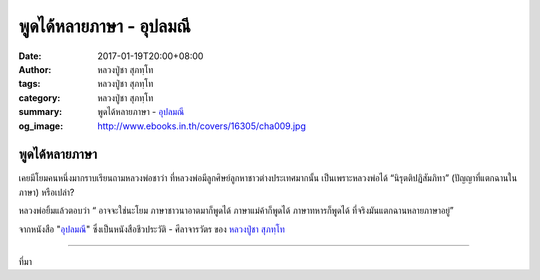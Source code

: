 พูดได้หลายภาษา - อุปลมณี
#####################

:date: 2017-01-19T20:00+08:00
:author: หลวงปู่ชา สุภทฺโท
:tags: หลวงปู่ชา สุภทฺโท
:category: หลวงปู่ชา สุภทฺโท
:summary: พูดได้หลายภาษา - `อุปลมณี`_
:og_image: http://www.ebooks.in.th/covers/16305/cha009.jpg


พูดได้หลายภาษา
++++++++++++

เคยมีโยมคนหนึ่งมากราบเรียนถามหลวงพ่อชาว่า ที่หลวงพ่อมีลูกศิษย์ลูกหาชาวต่างประเทศมากนั้น เป็นเพราะหลวงพ่อได้ “นิรุตติปฏิสัมภิทา” (ปัญญาที่แตกฉานในภาษา) หรือเปล่า?

หลวงพ่อยิ้มแล้วตอบว่า “ อาจจะใช่นะโยม ภาษาชาวนาอาตมาก็พูดได้ ภาษาแม่ค้าก็พูดได้ ภาษาทหารก็พูดได้ ที่จริงมันแตกฉานหลายภาษาอยู่”

จากหนังสือ "`อุปลมณี`_" ซึ่งเป็นหนังสือชีวประวัติ - ศีลาจารวัตร ของ `หลวงปู่ชา สุภทฺโท`_

.. image:: https://scontent-tpe1-1.xx.fbcdn.net/v/t1.0-9/15747873_697260597106370_4575726958060016819_n.jpg?oh=0d7a11d61ae2482b8267927a30b57043&oe=591A9B8C
   :align: center
   :alt: พูดได้หลายภาษา

----

ที่มา

.. raw:: html

  <iframe src="https://www.facebook.com/plugins/post.php?href=https%3A%2F%2Fwww.facebook.com%2Fwatpah%2Fposts%2F697260597106370%3A0&width=500" width="500" height="695" style="border:none;overflow:hidden" scrolling="no" frameborder="0" allowTransparency="true"></iframe>

.. _หลวงปู่ชา สุภทฺโท: https://th.wikipedia.org/wiki/%E0%B8%9E%E0%B8%A3%E0%B8%B0%E0%B9%82%E0%B8%9E%E0%B8%98%E0%B8%B4%E0%B8%8D%E0%B8%B2%E0%B8%93%E0%B9%80%E0%B8%96%E0%B8%A3_(%E0%B8%8A%E0%B8%B2_%E0%B8%AA%E0%B8%B8%E0%B8%A0%E0%B8%97%E0%B8%BA%E0%B9%82%E0%B8%97)
.. _อุปลมณี: https://www.google.com/search?q=%E0%B8%AD%E0%B8%B8%E0%B8%9B%E0%B8%A5%E0%B8%A1%E0%B8%93%E0%B8%B5
